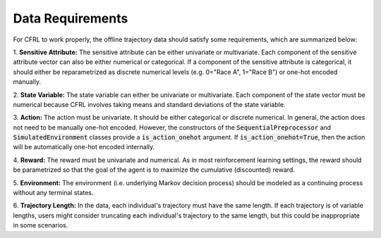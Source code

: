 .. _data_requirements:

Data Requirements
=============================

For CFRL to work properly, the offline trajectory data should satisfy some requirements, which are 
summarized below: 

1. **Sensitive Attribute:** The sensitive attribute can be either univariate or multivariate. Each 
component of the sensitive attribute vector can also be either numerical or categorical. If a component 
of the sensitive attribute is categorical, it should either be reparametrized as discrete numerical 
levels (e.g. 0="Race A", 1="Race B") or one-hot encoded manually.

2. **State Variable:** The state variable can either be univariate or multivariate. Each component of 
the state vector must be numerical because CFRL involves taking means and standard deviations of the 
state variable.

3. **Action:** The action must be univariate. It should be either categorical or discrete numerical. In 
general, the action does not need to be manually one-hot encoded. However, the constructors of the 
:code:`SequentialPreprocessor` and :code:`SimulatedEnvironment` classes provide a 
:code:`is_action_onehot` argument. If :code:`is_action_onehot=True`, then the action will be 
automatically one-hot encoded internally. 

4. **Reward:** The reward must be univariate and numerical. As in most reinforcement learning settings, 
the reward should be parametrized so that the goal of the agent is to maximize the cumulative 
(discounted) reward.

5. **Environment:** The environment (i.e. underlying Markov decision process) should be modeled as a 
continuing process without any terminal states.

6. **Trajectory Length:** In the data, each individual's trajectory must have the same length. If each 
trajectory is of variable lengths, users might consider truncating each individual's trajectory to 
the same length, but this could be inappropriate in some scenarios.